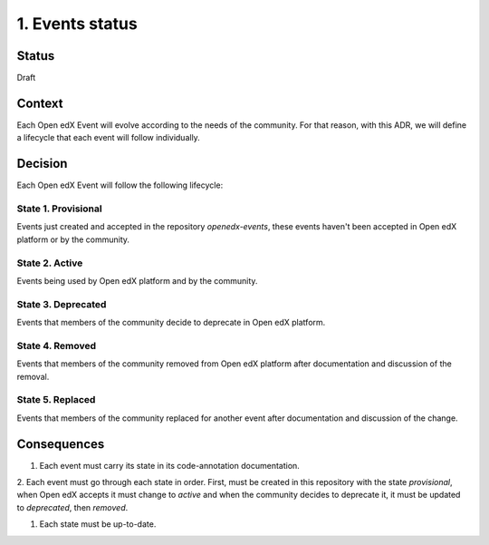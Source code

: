 1. Events status
================

Status
------

Draft

Context
-------

Each Open edX Event will evolve according to the needs of the community.
For that reason, with this ADR, we will define a lifecycle that each
event will follow individually.

Decision
--------

Each Open edX Event will follow the following lifecycle:

State 1. Provisional
~~~~~~~~~~~~~~~~~~~~

Events just created and accepted in the repository `openedx-events`,
these events haven't been accepted in Open edX platform or by the community.

State 2. Active
~~~~~~~~~~~~~~~

Events being used by Open edX platform and by the community.

State 3. Deprecated
~~~~~~~~~~~~~~~~~~~

Events that members of the community decide to deprecate in Open edX platform.

State 4. Removed
~~~~~~~~~~~~~~~~~

Events that members of the community removed from Open edX platform after
documentation and discussion of the removal.

State 5. Replaced
~~~~~~~~~~~~~~~~~

Events that members of the community replaced for another event after
documentation and discussion of the change.


Consequences
------------

1. Each event must carry its state in its code-annotation documentation.

2. Each event must go through each state in order. First, must be created
in this repository with the state `provisional`, when Open edX accepts it
must change to `active` and when the community decides to deprecate it, it
must be updated to `deprecated`, then `removed`.

1. Each state must be up-to-date.
